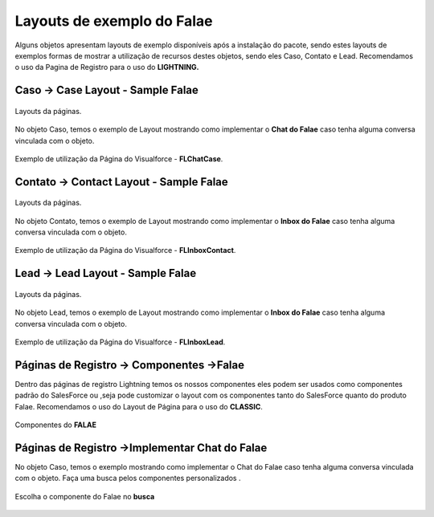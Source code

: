 #################
Layouts de exemplo do Falae
#################

Alguns objetos apresentam layouts de exemplo disponíveis após a instalação do pacote, sendo estes layouts de exemplos formas de mostrar a utilização de recursos destes objetos, sendo eles Caso, Contato e Lead.
Recomendamos o uso da Pagina de Registro para o uso do **LIGHTNING.**


Caso -> Case Layout - Sample Falae
-----------------------

.. figure:: img/sampleLayout1.png
    :width: 500px
    :alt: Solidity logo
    :align: center

    Layouts da páginas.

No objeto Caso, temos o exemplo de Layout mostrando como implementar o **Chat do Falae** caso tenha alguma conversa vinculada com o objeto.

.. figure:: img/sampleLayout2.png
    :width: 800px
    :alt: Solidity logo
    :align: center

    Exemplo de utilização da Página do Visualforce - **FLChatCase**.

    

Contato -> Contact Layout - Sample Falae
-----------------------

.. figure:: img/sampleLayout3.png
    :width: 500px
    :alt: Solidity logo
    :align: center

    Layouts da páginas.

No objeto Contato, temos o exemplo de Layout mostrando como implementar o **Inbox do Falae** caso tenha alguma conversa vinculada com o objeto.

.. figure:: img/sampleLayout4.png
    :width: 800px
    :alt: Solidity logo
    :align: center

    Exemplo de utilização da Página do Visualforce - **FLInboxContact**.

Lead -> Lead Layout - Sample Falae
-----------------------

.. figure:: img/sampleLayout5.png
    :width: 500px
    :alt: Solidity logo
    :align: center

    Layouts da páginas.

No objeto Lead, temos o exemplo de Layout mostrando como implementar o **Inbox do Falae** caso tenha alguma conversa vinculada com o objeto.

.. figure:: img/sampleLayout6.png
    :width: 800px
    :alt: Solidity logo
    :align: center

    Exemplo de utilização da Página do Visualforce - **FLInboxLead**.

Páginas de Registro -> Componentes ->Falae
-----------------------
Dentro das páginas de registro Lightning temos os nossos componentes eles podem ser usados como componentes padrão do SalesForce ou ,seja  pode customizar o layout com os componentes tanto do SalesForce quanto do produto Falae. Recomendamos o uso do Layout de Página para o uso do **CLASSIC**.

.. figure:: img/Lightningfalae.png
    :width: 500px
    :alt: Solidity logo
    :align: center

    Componentes do **FALAE**


Páginas de Registro ->Implementar Chat do Falae
-----------------------


No objeto Caso, temos o exemplo mostrando como implementar o 
Chat do Falae caso tenha alguma conversa vinculada com o objeto.
Faça uma busca pelos componentes personalizados .

.. figure:: img/Lightningfalae02.png
    :width: 500px
    :alt: Solidity logo
    :align: center

    Escolha o componente do Falae no **busca** 





